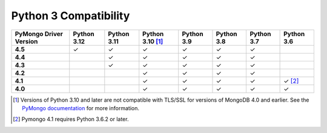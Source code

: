 Python 3 Compatibility
``````````````````````

.. list-table::
   :header-rows: 1
   :stub-columns: 1
   :class: compatibility-large

   * - PyMongo Driver Version
     - Python 3.12
     - Python 3.11
     - Python 3.10 [#ssl-4.0-issue]_
     - Python 3.9
     - Python 3.8
     - Python 3.7
     - Python 3.6

   * - 4.5
     - ✓
     - ✓
     - ✓
     - ✓
     - ✓
     - ✓
     -

   * - 4.4
     -
     - ✓
     - ✓
     - ✓
     - ✓
     - ✓
     -

   * - 4.3
     -
     - ✓
     - ✓
     - ✓
     - ✓
     - ✓
     -

   * - 4.2
     -
     - 
     - ✓
     - ✓
     - ✓
     - ✓
     -

   * - 4.1
     -
     -
     - ✓
     - ✓
     - ✓
     - ✓
     - ✓ [#three-six-compat]_

   * - 4.0
     -
     -
     - ✓
     - ✓
     - ✓
     - ✓
     - ✓

.. [#ssl-4.0-issue] Versions of Python 3.10 and later are not compatible with
   TLS/SSL for versions of MongoDB 4.0 and earlier. See the `PyMongo documentation <https://pymongo.readthedocs.io/en/stable/examples/tls.html#python-3-10-incompatibilities-with-tls-ssl-on-mongodb-4-0>`__
   for more information.
.. [#three-six-compat] Pymongo 4.1 requires Python 3.6.2 or later.